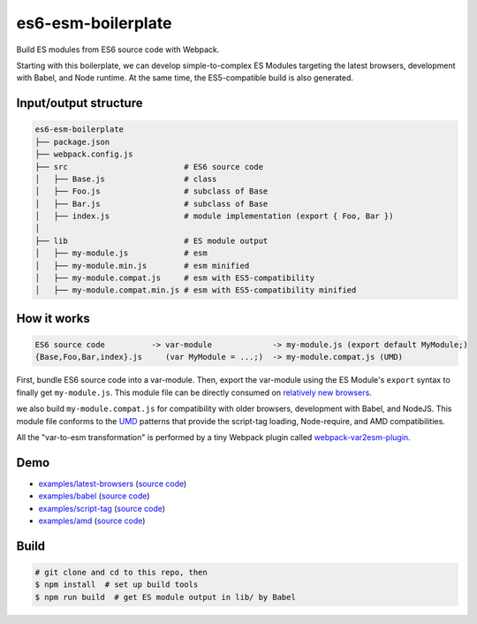 es6-esm-boilerplate
===================

Build ES modules from ES6 source code with Webpack.

Starting with this boilerplate, we can develop simple-to-complex
ES Modules targeting the latest browsers, development with Babel, and
Node runtime. At the same time, the ES5-compatible build is also generated.


Input/output structure
----------------------

.. code::

   es6-esm-boilerplate
   ├── package.json
   ├── webpack.config.js
   ├── src                         # ES6 source code
   │   ├── Base.js                 # class 
   │   ├── Foo.js                  # subclass of Base
   │   ├── Bar.js                  # subclass of Base
   │   ├── index.js                # module implementation (export { Foo, Bar })
   │
   ├── lib                         # ES module output
   │   ├── my-module.js            # esm
   │   ├── my-module.min.js        # esm minified
   │   ├── my-module.compat.js     # esm with ES5-compatibility
   │   ├── my-module.compat.min.js # esm with ES5-compatibility minified

How it works
------------

.. code::

   ES6 source code          -> var-module             -> my-module.js (export default MyModule;)
   {Base,Foo,Bar,index}.js     (var MyModule = ...;)  -> my-module.compat.js (UMD)

First, bundle ES6 source code into a var-module.  Then, export the var-module using the
ES Module's ``export`` syntax to finally get ``my-module.js``.  This module file can be directly
consumed on `relatively new browsers <https://developer.mozilla.org/en-US/docs/Web/JavaScript/Reference/Statements/import#Browser_compatibility>`__.  

we also build ``my-module.compat.js`` for compatibility with older browsers, development with Babel,
and NodeJS.  This module file conforms to the `UMD <https://github.com/umdjs/umd>`__ patterns that provide the
script-tag loading, Node-require, and AMD compatibilities.

All the "var-to-esm transformation" is performed by a tiny Webpack plugin called
`webpack-var2esm-plugin <https://github.com/w3reality/webpack-var2esm-plugin/blob/master/src/index.js>`__.

Demo
----

- `examples/latest-browsers <https://w3reality.github.io/es6-esm-boilerplate/examples/latest-browsers/index.html>`__ (`source code <https://github.com/w3reality/es6-esm-boilerplate/tree/master/examples/latest-browsers>`__)
- `examples/babel <https://w3reality.github.io/es6-esm-boilerplate/examples/babel/dist/index.html>`__ (`source code <https://github.com/w3reality/es6-esm-boilerplate/tree/master/examples/babel>`__)
- `examples/script-tag <https://w3reality.github.io/es6-esm-boilerplate/examples/script-tag/index.html>`__ (`source code <https://github.com/w3reality/es6-esm-boilerplate/tree/master/examples/script-tag>`__)
- `examples/amd <https://w3reality.github.io/es6-esm-boilerplate/examples/amd/index.html>`__ (`source code <https://github.com/w3reality/es6-esm-boilerplate/tree/master/examples/amd>`__)

Build
-----

.. code::

   # git clone and cd to this repo, then
   $ npm install  # set up build tools
   $ npm run build  # get ES module output in lib/ by Babel
